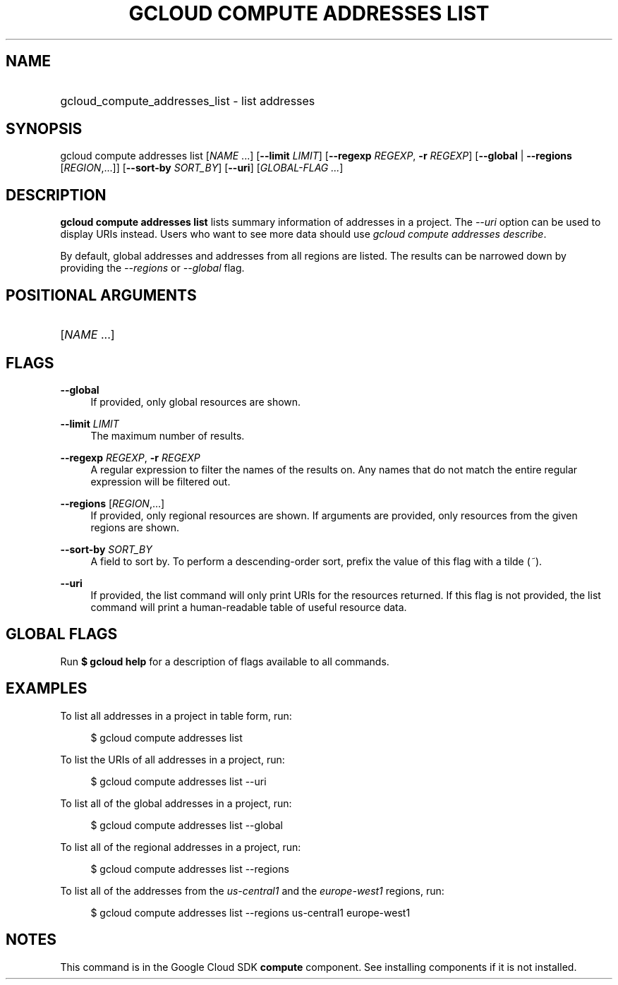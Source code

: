 .TH "GCLOUD COMPUTE ADDRESSES LIST" "1" "" "" ""
.ie \n(.g .ds Aq \(aq
.el       .ds Aq '
.nh
.ad l
.SH "NAME"
.HP
gcloud_compute_addresses_list \- list addresses
.SH "SYNOPSIS"
.sp
gcloud compute addresses list [\fINAME\fR \&...] [\fB\-\-limit\fR \fILIMIT\fR] [\fB\-\-regexp\fR \fIREGEXP\fR, \fB\-r\fR \fIREGEXP\fR] [\fB\-\-global\fR | \fB\-\-regions\fR [\fIREGION\fR,\&...]] [\fB\-\-sort\-by\fR \fISORT_BY\fR] [\fB\-\-uri\fR] [\fIGLOBAL\-FLAG \&...\fR]
.SH "DESCRIPTION"
.sp
\fBgcloud compute addresses list\fR lists summary information of addresses in a project\&. The \fI\-\-uri\fR option can be used to display URIs instead\&. Users who want to see more data should use \fIgcloud compute addresses describe\fR\&.
.sp
By default, global addresses and addresses from all regions are listed\&. The results can be narrowed down by providing the \fI\-\-regions\fR or \fI\-\-global\fR flag\&.
.SH "POSITIONAL ARGUMENTS"
.HP
[\fINAME\fR \&...]
.RE
.SH "FLAGS"
.PP
\fB\-\-global\fR
.RS 4
If provided, only global resources are shown\&.
.RE
.PP
\fB\-\-limit\fR \fILIMIT\fR
.RS 4
The maximum number of results\&.
.RE
.PP
\fB\-\-regexp\fR \fIREGEXP\fR, \fB\-r\fR \fIREGEXP\fR
.RS 4
A regular expression to filter the names of the results on\&. Any names that do not match the entire regular expression will be filtered out\&.
.RE
.PP
\fB\-\-regions\fR [\fIREGION\fR,\&...]
.RS 4
If provided, only regional resources are shown\&. If arguments are provided, only resources from the given regions are shown\&.
.RE
.PP
\fB\-\-sort\-by\fR \fISORT_BY\fR
.RS 4
A field to sort by\&. To perform a descending\-order sort, prefix the value of this flag with a tilde (\fI~\fR)\&.
.RE
.PP
\fB\-\-uri\fR
.RS 4
If provided, the list command will only print URIs for the resources returned\&. If this flag is not provided, the list command will print a human\-readable table of useful resource data\&.
.RE
.SH "GLOBAL FLAGS"
.sp
Run \fB$ \fR\fBgcloud\fR\fB help\fR for a description of flags available to all commands\&.
.SH "EXAMPLES"
.sp
To list all addresses in a project in table form, run:
.sp
.if n \{\
.RS 4
.\}
.nf
$ gcloud compute addresses list
.fi
.if n \{\
.RE
.\}
.sp
To list the URIs of all addresses in a project, run:
.sp
.if n \{\
.RS 4
.\}
.nf
$ gcloud compute addresses list \-\-uri
.fi
.if n \{\
.RE
.\}
.sp
To list all of the global addresses in a project, run:
.sp
.if n \{\
.RS 4
.\}
.nf
$ gcloud compute addresses list \-\-global
.fi
.if n \{\
.RE
.\}
.sp
To list all of the regional addresses in a project, run:
.sp
.if n \{\
.RS 4
.\}
.nf
$ gcloud compute addresses list \-\-regions
.fi
.if n \{\
.RE
.\}
.sp
To list all of the addresses from the \fIus\-central1\fR and the \fIeurope\-west1\fR regions, run:
.sp
.if n \{\
.RS 4
.\}
.nf
$ gcloud compute addresses list \-\-regions us\-central1 europe\-west1
.fi
.if n \{\
.RE
.\}
.SH "NOTES"
.sp
This command is in the Google Cloud SDK \fBcompute\fR component\&. See installing components if it is not installed\&.
